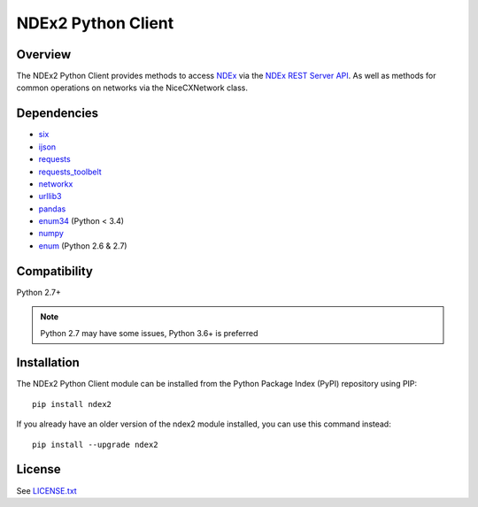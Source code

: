 **NDEx2 Python Client**
=======================

.. _NDEx: http://ndexbio.org
.. _NDEx REST Server API: http://www.home.ndexbio.org/using-the-ndex-server-api

.. image:: https://img.shields.io/travis/ndexbio/ndex2-client.svg
        :target: https://travis-ci.org/ndexbio/ndex2-client.svg?branch=master

.. image:: https://img.shields.io/pypi/v/ndex2.svg
        :target: https://pypi.python.org/pypi/ndex2

.. image:: https://coveralls.io/repos/github/ndexbio/ndex2-client/badge.svg?branch=master
        :target: https://coveralls.io/github/ndexbio/ndex2-client?branch=master

.. image:: https://readthedocs.org/projects/ndex2/badge/?version=latest
        :target: https://ndex2.readthedocs.io/en/latest/?badge=latest
        :alt: Documentation Status


**Overview**
------------

The NDEx2 Python Client provides methods to access NDEx_ via
the `NDEx REST Server API`_. As well as methods for common operations on
networks via the NiceCXNetwork class.

**Dependencies**
-----------------

* `six <https://pypi.org/project/six>`__
* `ijson <https://pypi.org/project/ijson>`__
* `requests <https://pypi.org/project/requests>`__
* `requests_toolbelt <https://pypi.org/project/requests_toolbelt>`__
* `networkx <https://pypi.org/project/networkx>`__
* `urllib3 <https://pypi.org/project/urllib3>`__
* `pandas <https://pypi.org/project/pandas>`__
* `enum34 <https://pypi.org/project/enum34>`__ (Python < 3.4)
* `numpy <https://pypi.org/project/numpy>`__
* `enum <https://pypi.org/project/enum>`__ (Python 2.6 & 2.7)

**Compatibility**
----------------

Python 2.7+

.. note::

    Python 2.7 may have some issues, Python 3.6+ is preferred

**Installation**
--------------------------------------

The NDEx2 Python Client module can be installed from the Python Package
Index (PyPI) repository using PIP:

::

    pip install ndex2

If you already have an older version of the ndex2 module installed, you
can use this command instead:

::

    pip install --upgrade ndex2


**License**
--------------------------------------

See `LICENSE.txt <https://github.com/ndexbio/ndex2-client/blob/master/LICENSE.txt>`_


